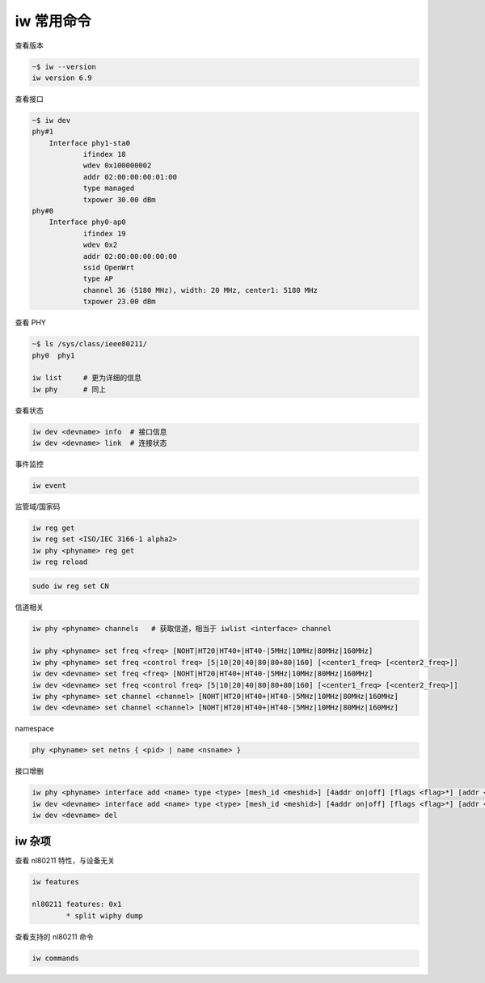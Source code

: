 iw 常用命令
================================================================================

查看版本

.. code-block::

    ~$ iw --version
    iw version 6.9

查看接口

.. code-block::

    ~$ iw dev
    phy#1
        Interface phy1-sta0
                ifindex 18
                wdev 0x100000002
                addr 02:00:00:00:01:00
                type managed
                txpower 30.00 dBm
    phy#0
        Interface phy0-ap0
                ifindex 19
                wdev 0x2
                addr 02:00:00:00:00:00
                ssid OpenWrt
                type AP
                channel 36 (5180 MHz), width: 20 MHz, center1: 5180 MHz
                txpower 23.00 dBm


查看 PHY

.. code-block::

    ~$ ls /sys/class/ieee80211/
    phy0  phy1

    iw list     # 更为详细的信息
    iw phy      # 同上


查看状态

.. code-block::

    iw dev <devname> info  # 接口信息
    iw dev <devname> link  # 连接状态


事件监控

.. code-block::

    iw event


监管域/国家码

.. code-block::

    iw reg get
    iw reg set <ISO/IEC 3166-1 alpha2>
    iw phy <phyname> reg get
    iw reg reload

.. code-block::

    sudo iw reg set CN


信道相关

.. code-block::

    iw phy <phyname> channels   # 获取信道，相当于 iwlist <interface> channel

    iw phy <phyname> set freq <freq> [NOHT|HT20|HT40+|HT40-|5MHz|10MHz|80MHz|160MHz]
    iw phy <phyname> set freq <control freq> [5|10|20|40|80|80+80|160] [<center1_freq> [<center2_freq>]]
    iw dev <devname> set freq <freq> [NOHT|HT20|HT40+|HT40-|5MHz|10MHz|80MHz|160MHz]
    iw dev <devname> set freq <control freq> [5|10|20|40|80|80+80|160] [<center1_freq> [<center2_freq>]]
    iw phy <phyname> set channel <channel> [NOHT|HT20|HT40+|HT40-|5MHz|10MHz|80MHz|160MHz]
    iw dev <devname> set channel <channel> [NOHT|HT20|HT40+|HT40-|5MHz|10MHz|80MHz|160MHz]

namespace

.. code-block::

    phy <phyname> set netns { <pid> | name <nsname> }


接口增删

.. code-block::

    iw phy <phyname> interface add <name> type <type> [mesh_id <meshid>] [4addr on|off] [flags <flag>*] [addr <mac-addr>]
    iw dev <devname> interface add <name> type <type> [mesh_id <meshid>] [4addr on|off] [flags <flag>*] [addr <mac-addr>]
    iw dev <devname> del



iw 杂项
--------------------------------------------------------------------------------

查看 nl80211 特性，与设备无关

.. code-block::

    iw features

    nl80211 features: 0x1
            * split wiphy dump


查看支持的 nl80211 命令

.. code-block::

    iw commands
